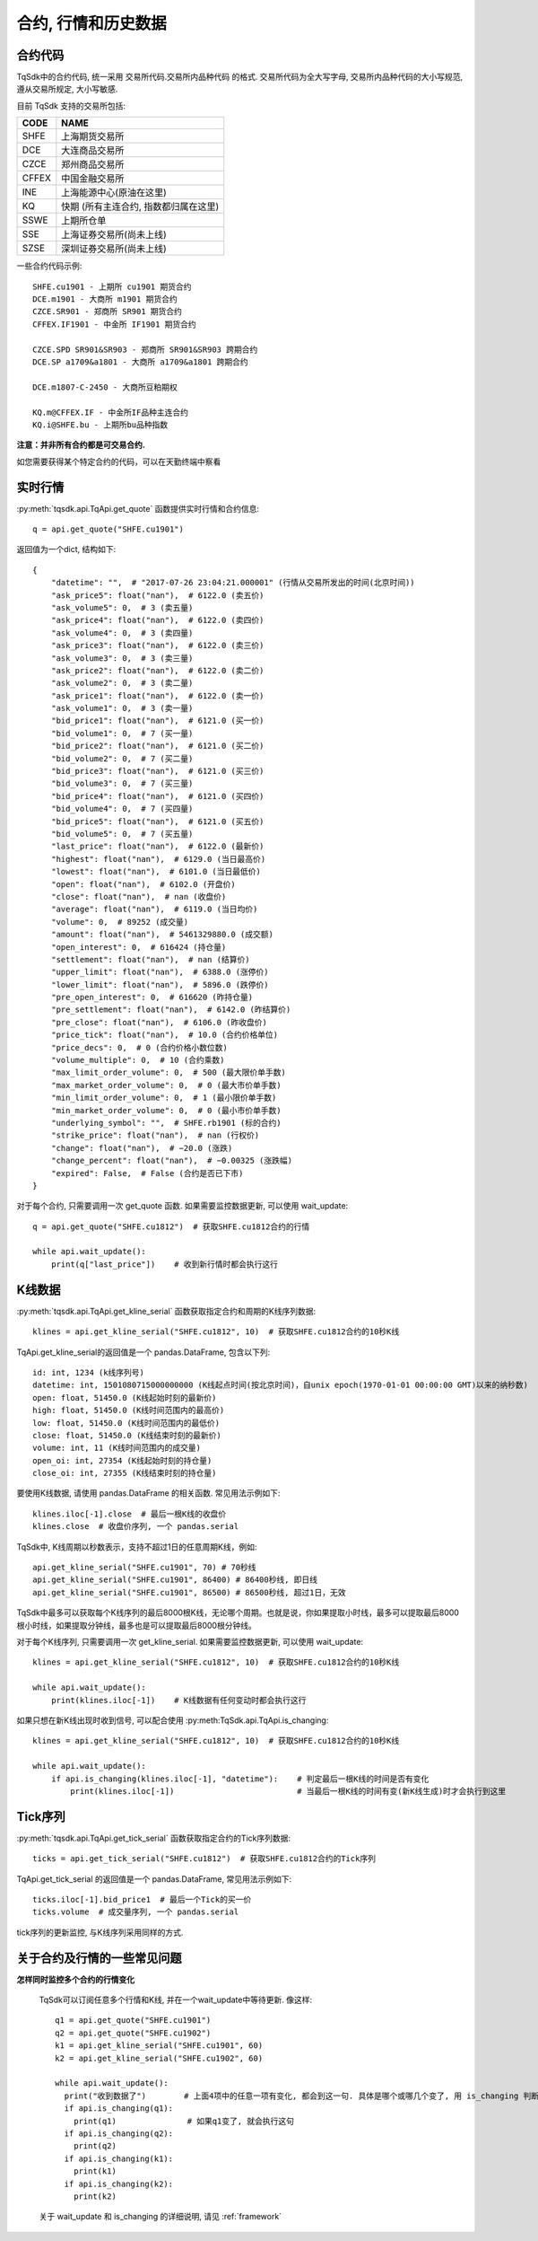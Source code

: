 .. _mddatas:

合约, 行情和历史数据
====================================================

合约代码
----------------------------------------------------
TqSdk中的合约代码, 统一采用 交易所代码.交易所内品种代码 的格式. 交易所代码为全大写字母, 交易所内品种代码的大小写规范, 遵从交易所规定, 大小写敏感.

目前 TqSdk 支持的交易所包括:

================== ====================================================================
CODE               NAME
================== ====================================================================
SHFE               上海期货交易所
DCE                大连商品交易所
CZCE               郑州商品交易所
CFFEX              中国金融交易所
INE                上海能源中心(原油在这里)
KQ                 快期 (所有主连合约, 指数都归属在这里)
SSWE               上期所仓单
SSE                上海证券交易所(尚未上线)
SZSE               深圳证券交易所(尚未上线)
================== ====================================================================

一些合约代码示例::

	SHFE.cu1901 - 上期所 cu1901 期货合约
	DCE.m1901 - 大商所 m1901 期货合约
	CZCE.SR901 - 郑商所 SR901 期货合约
	CFFEX.IF1901 - 中金所 IF1901 期货合约

	CZCE.SPD SR901&SR903 - 郑商所 SR901&SR903 跨期合约
	DCE.SP a1709&a1801 - 大商所 a1709&a1801 跨期合约

	DCE.m1807-C-2450 - 大商所豆粕期权

	KQ.m@CFFEX.IF - 中金所IF品种主连合约
	KQ.i@SHFE.bu - 上期所bu品种指数

**注意：并非所有合约都是可交易合约.**

如您需要获得某个特定合约的代码，可以在天勤终端中察看

.. image:
  ...


实时行情
----------------------------------------------------
:py:meth:`tqsdk.api.TqApi.get_quote` 函数提供实时行情和合约信息::

    q = api.get_quote("SHFE.cu1901")

返回值为一个dict, 结构如下::

    {
        "datetime": "",  # "2017-07-26 23:04:21.000001" (行情从交易所发出的时间(北京时间))
        "ask_price5": float("nan"),  # 6122.0 (卖五价)
        "ask_volume5": 0,  # 3 (卖五量)
        "ask_price4": float("nan"),  # 6122.0 (卖四价)
        "ask_volume4": 0,  # 3 (卖四量)
        "ask_price3": float("nan"),  # 6122.0 (卖三价)
        "ask_volume3": 0,  # 3 (卖三量)
        "ask_price2": float("nan"),  # 6122.0 (卖二价)
        "ask_volume2": 0,  # 3 (卖二量)
        "ask_price1": float("nan"),  # 6122.0 (卖一价)
        "ask_volume1": 0,  # 3 (卖一量)
        "bid_price1": float("nan"),  # 6121.0 (买一价)
        "bid_volume1": 0,  # 7 (买一量)
        "bid_price2": float("nan"),  # 6121.0 (买二价)
        "bid_volume2": 0,  # 7 (买二量)
        "bid_price3": float("nan"),  # 6121.0 (买三价)
        "bid_volume3": 0,  # 7 (买三量)
        "bid_price4": float("nan"),  # 6121.0 (买四价)
        "bid_volume4": 0,  # 7 (买四量)
        "bid_price5": float("nan"),  # 6121.0 (买五价)
        "bid_volume5": 0,  # 7 (买五量)
        "last_price": float("nan"),  # 6122.0 (最新价)
        "highest": float("nan"),  # 6129.0 (当日最高价)
        "lowest": float("nan"),  # 6101.0 (当日最低价)
        "open": float("nan"),  # 6102.0 (开盘价)
        "close": float("nan"),  # nan (收盘价)
        "average": float("nan"),  # 6119.0 (当日均价)
        "volume": 0,  # 89252 (成交量)
        "amount": float("nan"),  # 5461329880.0 (成交额)
        "open_interest": 0,  # 616424 (持仓量)
        "settlement": float("nan"),  # nan (结算价)
        "upper_limit": float("nan"),  # 6388.0 (涨停价)
        "lower_limit": float("nan"),  # 5896.0 (跌停价)
        "pre_open_interest": 0,  # 616620 (昨持仓量)
        "pre_settlement": float("nan"),  # 6142.0 (昨结算价)
        "pre_close": float("nan"),  # 6106.0 (昨收盘价)
        "price_tick": float("nan"),  # 10.0 (合约价格单位)
        "price_decs": 0,  # 0 (合约价格小数位数)
        "volume_multiple": 0,  # 10 (合约乘数)
        "max_limit_order_volume": 0,  # 500 (最大限价单手数)
        "max_market_order_volume": 0,  # 0 (最大市价单手数)
        "min_limit_order_volume": 0,  # 1 (最小限价单手数)
        "min_market_order_volume": 0,  # 0 (最小市价单手数)
        "underlying_symbol": "",  # SHFE.rb1901 (标的合约)
        "strike_price": float("nan"),  # nan (行权价)
        "change": float("nan"),  # −20.0 (涨跌)
        "change_percent": float("nan"),  # −0.00325 (涨跌幅)
        "expired": False,  # False (合约是否已下市)
    }

对于每个合约, 只需要调用一次 get_quote 函数. 如果需要监控数据更新, 可以使用 wait_update::

    q = api.get_quote("SHFE.cu1812")  # 获取SHFE.cu1812合约的行情

    while api.wait_update():
        print(q["last_price"])    # 收到新行情时都会执行这行


K线数据
----------------------------------------------------
:py:meth:`tqsdk.api.TqApi.get_kline_serial` 函数获取指定合约和周期的K线序列数据::

    klines = api.get_kline_serial("SHFE.cu1812", 10)  # 获取SHFE.cu1812合约的10秒K线

TqApi.get_kline_serial的返回值是一个 pandas.DataFrame, 包含以下列::

    id: int, 1234 (k线序列号)
    datetime: int, 1501080715000000000 (K线起点时间(按北京时间)，自unix epoch(1970-01-01 00:00:00 GMT)以来的纳秒数)
    open: float, 51450.0 (K线起始时刻的最新价)
    high: float, 51450.0 (K线时间范围内的最高价)
    low: float, 51450.0 (K线时间范围内的最低价)
    close: float, 51450.0 (K线结束时刻的最新价)
    volume: int, 11 (K线时间范围内的成交量)
    open_oi: int, 27354 (K线起始时刻的持仓量)
    close_oi: int, 27355 (K线结束时刻的持仓量)

要使用K线数据, 请使用 pandas.DataFrame 的相关函数. 常见用法示例如下::

    klines.iloc[-1].close  # 最后一根K线的收盘价
    klines.close  # 收盘价序列, 一个 pandas.serial

TqSdk中, K线周期以秒数表示，支持不超过1日的任意周期K线，例如::

    api.get_kline_serial("SHFE.cu1901", 70) # 70秒线
    api.get_kline_serial("SHFE.cu1901", 86400) # 86400秒线, 即日线
    api.get_kline_serial("SHFE.cu1901", 86500) # 86500秒线, 超过1日，无效

TqSdk中最多可以获取每个K线序列的最后8000根K线，无论哪个周期。也就是说，你如果提取小时线，最多可以提取最后8000根小时线，如果提取分钟线，最多也是可以提取最后8000根分钟线。

对于每个K线序列, 只需要调用一次 get_kline_serial. 如果需要监控数据更新, 可以使用 wait_update::

    klines = api.get_kline_serial("SHFE.cu1812", 10)  # 获取SHFE.cu1812合约的10秒K线

    while api.wait_update():
        print(klines.iloc[-1])    # K线数据有任何变动时都会执行这行


如果只想在新K线出现时收到信号, 可以配合使用 :py:meth:TqSdk.api.TqApi.is_changing::

    klines = api.get_kline_serial("SHFE.cu1812", 10)  # 获取SHFE.cu1812合约的10秒K线

    while api.wait_update():
        if api.is_changing(klines.iloc[-1], "datetime"):    # 判定最后一根K线的时间是否有变化
            print(klines.iloc[-1])                          # 当最后一根K线的时间有变(新K线生成)时才会执行到这里


Tick序列
----------------------------------------------------
:py:meth:`tqsdk.api.TqApi.get_tick_serial` 函数获取指定合约的Tick序列数据::

    ticks = api.get_tick_serial("SHFE.cu1812")  # 获取SHFE.cu1812合约的Tick序列

TqApi.get_tick_serial 的返回值是一个 pandas.DataFrame, 常见用法示例如下::

    ticks.iloc[-1].bid_price1  # 最后一个Tick的买一价
    ticks.volume  # 成交量序列, 一个 pandas.serial

tick序列的更新监控, 与K线序列采用同样的方式.


关于合约及行情的一些常见问题
----------------------------------------------------
**怎样同时监控多个合约的行情变化**

  TqSdk可以订阅任意多个行情和K线, 并在一个wait_update中等待更新. 像这样::

    q1 = api.get_quote("SHFE.cu1901")
    q2 = api.get_quote("SHFE.cu1902")
    k1 = api.get_kline_serial("SHFE.cu1901", 60)
    k2 = api.get_kline_serial("SHFE.cu1902", 60)

    while api.wait_update():
      print("收到数据了")        # 上面4项中的任意一项有变化, 都会到这一句. 具体是哪个或哪几个变了, 用 is_changing 判断
      if api.is_changing(q1):
        print(q1)               # 如果q1变了, 就会执行这句
      if api.is_changing(q2):
        print(q2)
      if api.is_changing(k1):
        print(k1)
      if api.is_changing(k2):
        print(k2)

  关于 wait_update 和 is_changing 的详细说明, 请见 :ref:`framework`
